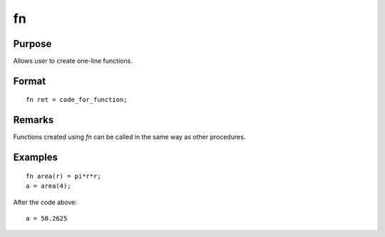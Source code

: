 
fn
==============================================

Purpose
----------------

Allows user to create one-line functions.

.. _fn:
.. index:: fn

Format
----------------

::

    fn ret = code_for_function;


Remarks
-------

Functions created using `fn` can be called in the same way as other procedures.


Examples
----------------

::

    fn area(r) = pi*r*r;
    a = area(4);

After the code above:

::

    a = 50.2625
